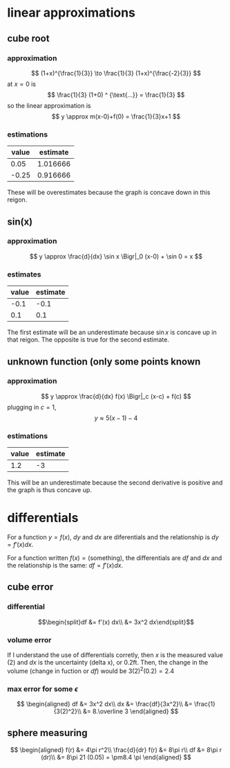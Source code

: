 #+AUTHOR: Exr0n

* linear approximations

** cube root

*** approximation
	\[ (1+x)^{\frac{1}{3}} \to \frac{1}{3} (1+x)^{\frac{-2}{3}} \]
	at $x = 0$ is
	\[ \frac{1}{3} (1+0) ^ {\text{...}} = \frac{1}{3} \]
	so the linear approximation is
	\[ y \approx m(x-0)+f(0) = \frac{1}{3}x+1 \]
*** estimations
	| value | estimate |
	|-------+----------|
	|  0.05 | 1.016666 |
	| -0.25 | 0.916666 |

	These will be overestimates because the graph is concave down in this reigon.

** sin(x)

*** approximation
	\[ y \approx \frac{d}{dx} \sin x \Bigr|_0 (x-0) + \sin 0 = x \]

*** estimates
	| value | estimate |
	|-------+----------|
	|  -0.1 |     -0.1 |
	|   0.1 |      0.1 |

	The first estimate will be an underestimate because $\sin x$ is concave up in that reigon. The opposite is true for the second estimate.

** unknown function (only some points known

*** approximation
	\[ y \approx \frac{d}{dx} f(x) \Bigr|_c (x-c) + f(c) \]
	plugging in $c = 1$,
	\[ y \approx 5(x-1)-4 \]

*** estimations
	| value | estimate |
	|-------+----------|
	|   1.2 |       -3 |

	This will be an underestimate because the second derivative is positive and the graph is thus concave up.



* differentials
  For a function $y = f(x)$, $dy$ and $dx$ are diferentials and the relationship is $dy = f'(x) dx$.

  For a function written $f(x) = \text{(something)}$, the differentials are $df$ and $dx$ and the relationship is the same: $df = f'(x) dx$.

** cube error

*** differential

	\[\begin{split}df &= f'(x) dx\\ &= 3x^2 dx\end{split}\]

*** volume error
	If I understand the use of differentials corretly, then $x$ is the measured value ($2$) and $dx$ is the uncertainty (delta x), or $0.2 \text{ft}$.
	Then, the change in the volume (change in fuction or $df$) would be $3(2)^2 (0.2) = 2.4$

*** max error for some $\epsilon$
	\[
	\begin{aligned}
	df &= 3x^2 dx\\
	dx &= \frac{df}{3x^2}\\
       &= \frac{1}{3(2)^2}\\
       &= 8.\overline 3
	\end{aligned}
	\]

** sphere measuring
   \[
   \begin{aligned}
   f(r) &= 4\pi r^2\\
   \frac{d}{dr} f(r) &= 8\pi r\\
   df &= 8\pi r (dr)\\
   &= 8\pi 21 (0.05) = \pm8.4 \pi
   \end{aligned}
   \]
